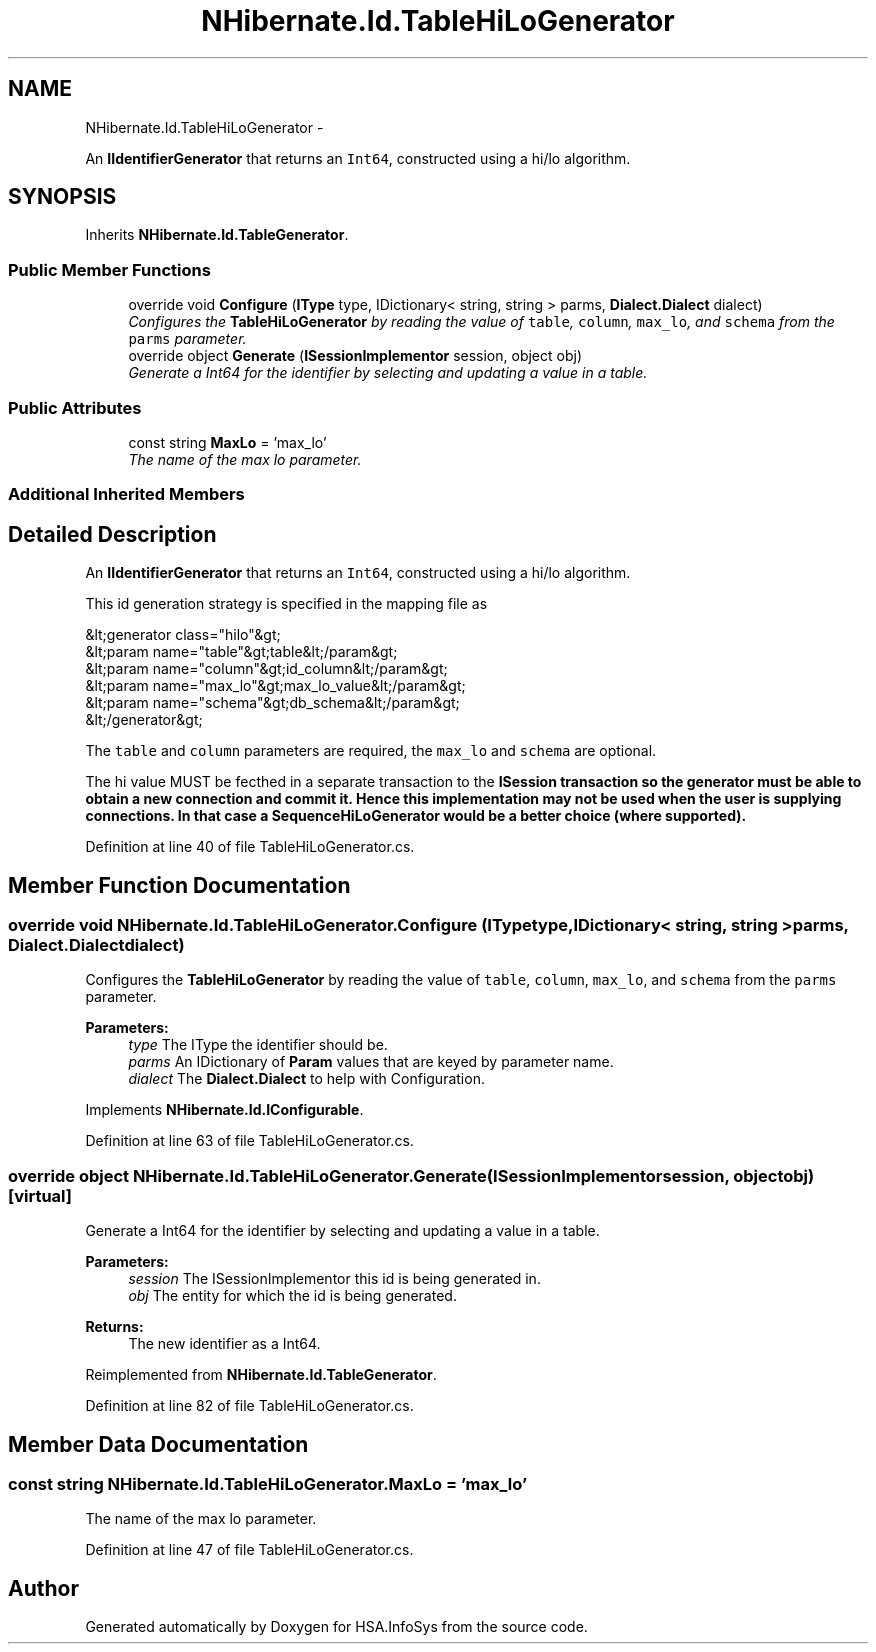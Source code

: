 .TH "NHibernate.Id.TableHiLoGenerator" 3 "Fri Jul 5 2013" "Version 1.0" "HSA.InfoSys" \" -*- nroff -*-
.ad l
.nh
.SH NAME
NHibernate.Id.TableHiLoGenerator \- 
.PP
An \fBIIdentifierGenerator\fP that returns an \fCInt64\fP, constructed using a hi/lo algorithm\&.  

.SH SYNOPSIS
.br
.PP
.PP
Inherits \fBNHibernate\&.Id\&.TableGenerator\fP\&.
.SS "Public Member Functions"

.in +1c
.ti -1c
.RI "override void \fBConfigure\fP (\fBIType\fP type, IDictionary< string, string > parms, \fBDialect\&.Dialect\fP dialect)"
.br
.RI "\fIConfigures the \fBTableHiLoGenerator\fP by reading the value of \fCtable\fP, \fCcolumn\fP, \fCmax_lo\fP, and \fCschema\fP from the \fCparms\fP parameter\&. \fP"
.ti -1c
.RI "override object \fBGenerate\fP (\fBISessionImplementor\fP session, object obj)"
.br
.RI "\fIGenerate a Int64 for the identifier by selecting and updating a value in a table\&. \fP"
.in -1c
.SS "Public Attributes"

.in +1c
.ti -1c
.RI "const string \fBMaxLo\fP = 'max_lo'"
.br
.RI "\fIThe name of the max lo parameter\&. \fP"
.in -1c
.SS "Additional Inherited Members"
.SH "Detailed Description"
.PP 
An \fBIIdentifierGenerator\fP that returns an \fCInt64\fP, constructed using a hi/lo algorithm\&. 

This id generation strategy is specified in the mapping file as 
.PP
.nf
&lt;generator class="hilo"&gt;
    &lt;param name="table"&gt;table&lt;/param&gt;
    &lt;param name="column"&gt;id_column&lt;/param&gt;
    &lt;param name="max_lo"&gt;max_lo_value&lt;/param&gt;
    &lt;param name="schema"&gt;db_schema&lt;/param&gt;
&lt;/generator&gt;

.fi
.PP
 
.PP
The \fCtable\fP and \fCcolumn\fP parameters are required, the \fCmax_lo\fP and \fCschema\fP are optional\&. 
.PP
The hi value MUST be fecthed in a separate transaction to the \fC\fBISession\fP\fP transaction so the generator must be able to obtain a new connection and commit it\&. Hence this implementation may not be used when the user is supplying connections\&. In that case a \fBSequenceHiLoGenerator\fP would be a better choice (where supported)\&. 
.PP
Definition at line 40 of file TableHiLoGenerator\&.cs\&.
.SH "Member Function Documentation"
.PP 
.SS "override void NHibernate\&.Id\&.TableHiLoGenerator\&.Configure (\fBIType\fPtype, IDictionary< string, string >parms, \fBDialect\&.Dialect\fPdialect)"

.PP
Configures the \fBTableHiLoGenerator\fP by reading the value of \fCtable\fP, \fCcolumn\fP, \fCmax_lo\fP, and \fCschema\fP from the \fCparms\fP parameter\&. 
.PP
\fBParameters:\fP
.RS 4
\fItype\fP The IType the identifier should be\&.
.br
\fIparms\fP An IDictionary of \fBParam\fP values that are keyed by parameter name\&.
.br
\fIdialect\fP The \fBDialect\&.Dialect\fP to help with Configuration\&.
.RE
.PP

.PP
Implements \fBNHibernate\&.Id\&.IConfigurable\fP\&.
.PP
Definition at line 63 of file TableHiLoGenerator\&.cs\&.
.SS "override object NHibernate\&.Id\&.TableHiLoGenerator\&.Generate (\fBISessionImplementor\fPsession, objectobj)\fC [virtual]\fP"

.PP
Generate a Int64 for the identifier by selecting and updating a value in a table\&. 
.PP
\fBParameters:\fP
.RS 4
\fIsession\fP The ISessionImplementor this id is being generated in\&.
.br
\fIobj\fP The entity for which the id is being generated\&.
.RE
.PP
\fBReturns:\fP
.RS 4
The new identifier as a Int64\&.
.RE
.PP

.PP
Reimplemented from \fBNHibernate\&.Id\&.TableGenerator\fP\&.
.PP
Definition at line 82 of file TableHiLoGenerator\&.cs\&.
.SH "Member Data Documentation"
.PP 
.SS "const string NHibernate\&.Id\&.TableHiLoGenerator\&.MaxLo = 'max_lo'"

.PP
The name of the max lo parameter\&. 
.PP
Definition at line 47 of file TableHiLoGenerator\&.cs\&.

.SH "Author"
.PP 
Generated automatically by Doxygen for HSA\&.InfoSys from the source code\&.
